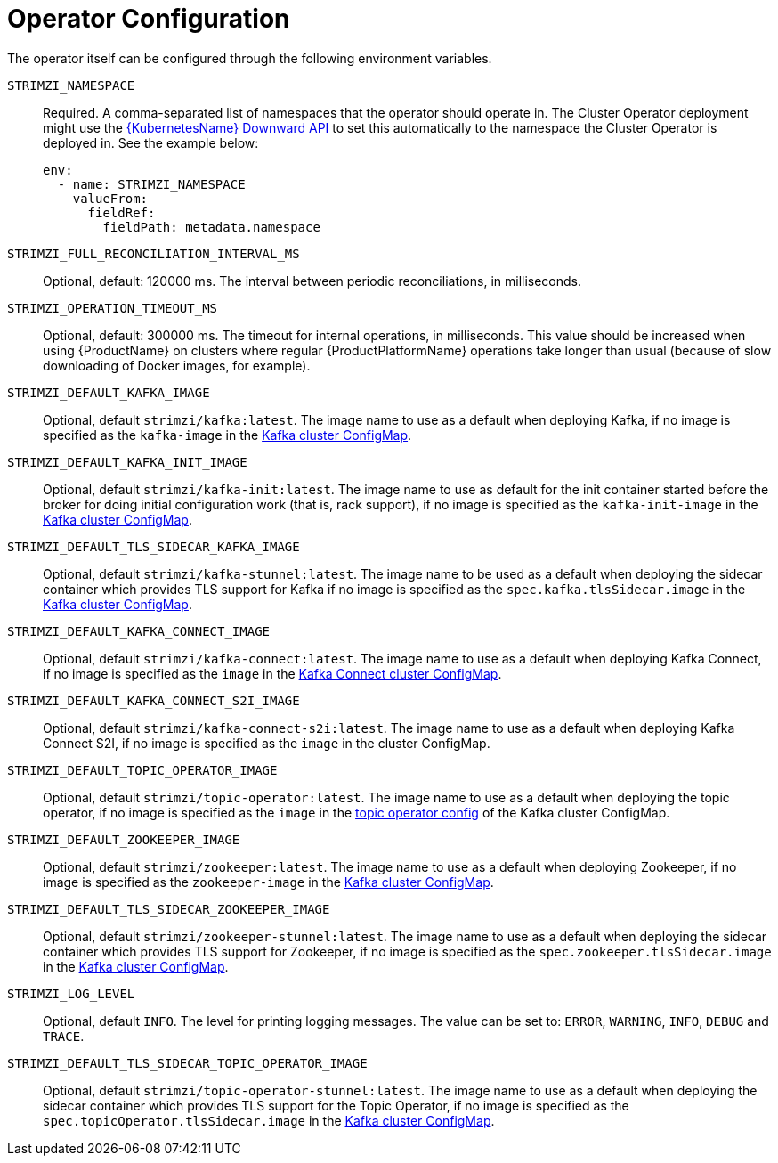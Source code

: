 [id='operator-configuration-{context}']
= Operator Configuration

The operator itself can be configured through the following environment variables.

[[STRIMZI_NAMESPACE]] `STRIMZI_NAMESPACE`:: Required. A comma-separated list of namespaces that the operator should
operate in. The Cluster Operator deployment might use the https://kubernetes.io/docs/tasks/inject-data-application/downward-api-volume-expose-pod-information/#the-downward-api[{KubernetesName} Downward API]
to set this automatically to the namespace the Cluster Operator is deployed in. See the example below:
+
[source,yaml,options="nowrap"]
----
env:
  - name: STRIMZI_NAMESPACE
    valueFrom:
      fieldRef:
        fieldPath: metadata.namespace
----

[[STRIMZI_FULL_RECONCILIATION_INTERVAL_MS]] `STRIMZI_FULL_RECONCILIATION_INTERVAL_MS`:: Optional, default: 120000 ms. The interval between periodic reconciliations, in milliseconds.


[[STRIMZI_OPERATION_TIMEOUT_MS]] `STRIMZI_OPERATION_TIMEOUT_MS`:: Optional, default: 300000 ms. The timeout for internal operations, in milliseconds. This value should be
increased when using {ProductName} on clusters where regular {ProductPlatformName} operations take longer than usual (because of slow downloading of Docker images, for example).

[[STRIMZI_DEFAULT_KAFKA_IMAGE]] `STRIMZI_DEFAULT_KAFKA_IMAGE`:: Optional, default `strimzi/kafka:latest`.
The image name to use as a default when deploying Kafka, if
no image is specified as the `kafka-image` in the xref:kafka-config-map-details-{context}[Kafka cluster ConfigMap].

[[STRIMZI_DEFAULT_KAFKA_INIT_IMAGE]] `STRIMZI_DEFAULT_KAFKA_INIT_IMAGE`:: Optional, default `strimzi/kafka-init:latest`.
The image name to use as default for the init container started before the broker for doing initial configuration work (that is, rack support), if no image is specified as the `kafka-init-image` in the xref:kafka-config-map-details-{context}[Kafka cluster ConfigMap].

[[STRIMZI_DEFAULT_TLS_SIDECAR_KAFKA_IMAGE]] `STRIMZI_DEFAULT_TLS_SIDECAR_KAFKA_IMAGE`:: Optional, default `strimzi/kafka-stunnel:latest`.
The image name to be used as a default when deploying the sidecar container which provides TLS support for Kafka if
no image is specified as the `spec.kafka.tlsSidecar.image` in the xref:kafka-config-map-details-{context}[Kafka cluster ConfigMap].

[[STRIMZI_DEFAULT_KAFKA_CONNECT_IMAGE]] `STRIMZI_DEFAULT_KAFKA_CONNECT_IMAGE`:: Optional, default `strimzi/kafka-connect:latest`.
The image name to use as a default when deploying Kafka Connect, if
no image is specified as the `image` in the
<<kafka_connect_config_map_details,Kafka Connect cluster ConfigMap>>.

[[STRIMZI_DEFAULT_KAFKA_CONNECT_S2I_IMAGE]] `STRIMZI_DEFAULT_KAFKA_CONNECT_S2I_IMAGE`:: Optional, default `strimzi/kafka-connect-s2i:latest`.
The image name to use as a default when deploying Kafka Connect S2I, if
no image is specified as the `image` in the cluster ConfigMap.

[[STRIMZI_DEFAULT_TOPIC_OPERATOR_IMAGE]] `STRIMZI_DEFAULT_TOPIC_OPERATOR_IMAGE`:: Optional, default `strimzi/topic-operator:latest`.
The image name to use as a default when deploying the topic operator, if
no image is specified as the `image` in the <<topic_operator_json_config,topic operator config>>
of the Kafka cluster ConfigMap.

[[STRIMZI_DEFAULT_ZOOKEEPER_IMAGE]] `STRIMZI_DEFAULT_ZOOKEEPER_IMAGE`:: Optional, default `strimzi/zookeeper:latest`.
The image name to use as a default when deploying Zookeeper, if
no image is specified as the `zookeeper-image` in the xref:kafka-config-map-details-{context}[Kafka cluster ConfigMap].

[[STRIMZI_DEFAULT_TLS_SIDECAR_ZOOKEEPER_IMAGE]] `STRIMZI_DEFAULT_TLS_SIDECAR_ZOOKEEPER_IMAGE`:: Optional, default `strimzi/zookeeper-stunnel:latest`.
The image name to use as a default when deploying the sidecar container which provides TLS support for Zookeeper, if
no image is specified as the `spec.zookeeper.tlsSidecar.image` in the xref:kafka-config-map-details-{context}[Kafka cluster ConfigMap].

[[STRIMZI_LOG_LEVEL]] `STRIMZI_LOG_LEVEL`:: Optional, default `INFO`.
The level for printing logging messages. The value can be set to: `ERROR`, `WARNING`, `INFO`, `DEBUG` and `TRACE`.

[[STRIMZI_DEFAULT_TLS_SIDECAR_TOPIC_OPERATOR_IMAGE]] `STRIMZI_DEFAULT_TLS_SIDECAR_TOPIC_OPERATOR_IMAGE`:: Optional, default `strimzi/topic-operator-stunnel:latest`.
The image name to use as a default when deploying the sidecar container which provides TLS support for the Topic Operator, if
no image is specified as the `spec.topicOperator.tlsSidecar.image` in the xref:kafka-config-map-details-{context}[Kafka cluster ConfigMap].
